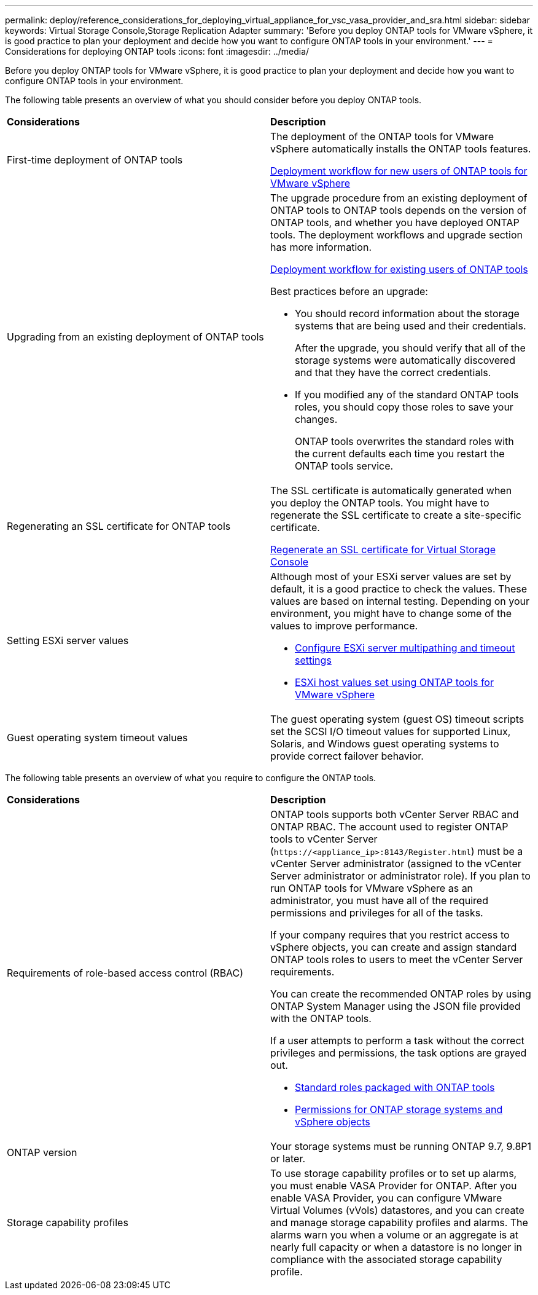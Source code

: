 ---
permalink: deploy/reference_considerations_for_deploying_virtual_appliance_for_vsc_vasa_provider_and_sra.html
sidebar: sidebar
keywords: Virtual Storage Console,Storage Replication Adapter
summary: 'Before you deploy ONTAP tools for VMware vSphere, it is good practice to plan your deployment and decide how you want to configure ONTAP tools in your environment.'
---
= Considerations for deploying ONTAP tools
:icons: font
:imagesdir: ../media/

[.lead]
Before you deploy ONTAP tools for VMware vSphere, it is good practice to plan your deployment and decide how you want to configure ONTAP tools in your environment.

The following table presents an overview of what you should consider before you deploy ONTAP tools.

|===
| *Considerations*| *Description*
a|
First-time deployment of ONTAP tools
a|
The deployment of the ONTAP tools for VMware vSphere automatically installs the ONTAP tools features.

link:../deploy/concept_installation_workflow_for_new_users.html[Deployment workflow for new users of ONTAP tools for VMware vSphere]

a|
Upgrading from an existing deployment of ONTAP tools
a|
The upgrade procedure from an existing deployment of ONTAP tools to ONTAP tools depends on the version of ONTAP tools, and whether you have deployed ONTAP tools. The deployment workflows and upgrade section has more information.

link:concept_installation_workflow_for_existing_users_of_vsc.html[Deployment workflow for existing users of ONTAP tools]

Best practices before an upgrade:

* You should record information about the storage systems that are being used and their credentials.
+
After the upgrade, you should verify that all of the storage systems were automatically discovered and that they have the correct credentials.

* If you modified any of the standard ONTAP tools roles, you should copy those roles to save your changes.
+
ONTAP tools overwrites the standard roles with the current defaults each time you restart the ONTAP tools service.

a|
Regenerating an SSL certificate for ONTAP tools
a|
The SSL certificate is automatically generated when you deploy the ONTAP tools. You might have to regenerate the SSL certificate to create a site-specific certificate.

link:../configure/task_regenerate_an_ssl_certificate_for_vsc.html[Regenerate an SSL certificate for Virtual Storage Console]

a|
Setting ESXi server values
a|
Although most of your ESXi server values are set by default, it is a good practice to check the values. These values are based on internal testing. Depending on your environment, you might have to change some of the values to improve performance.

* link:../configure/task_configure_esx_server_multipathing_and_timeout_settings.html[Configure ESXi server multipathing and timeout settings]
* link:../configure/reference_esxi_host_values_set_by_vsc_for_vmware_vsphere.html[ESXi host values set using ONTAP tools for VMware vSphere]

a|
Guest operating system timeout values
a|
The guest operating system (guest OS) timeout scripts set the SCSI I/O timeout values for supported Linux, Solaris, and Windows guest operating systems to provide correct failover behavior.
|===
The following table presents an overview of what you require to configure the ONTAP tools.

|===
| *Considerations*| *Description*
a|
Requirements of role-based access control (RBAC)
a|
ONTAP tools supports both vCenter Server RBAC and ONTAP RBAC. The account used to register ONTAP tools to vCenter Server (`\https://<appliance_ip>:8143/Register.html`) must be a vCenter Server administrator (assigned to the vCenter Server administrator or administrator role). If you plan to run ONTAP tools for VMware vSphere as an administrator, you must have all of the required permissions and privileges for all of the tasks.

If your company requires that you restrict access to vSphere objects, you can create and assign standard ONTAP tools roles to users to meet the vCenter Server requirements.

You can create the recommended ONTAP roles by using ONTAP System Manager using the JSON file provided with the ONTAP tools.

If a user attempts to perform a task without the correct privileges and permissions, the task options are grayed out.

* link:../concepts/concept_standard_roles_packaged_with_virtual_appliance_for_vsc_vp_and_sra.html[Standard roles packaged with ONTAP tools]
* link:../concepts/concept_ontap_role_based_access_control_feature_for_ontap_tools.html[Permissions for ONTAP storage systems and vSphere objects]

a|
ONTAP version
a|
Your storage systems must be running ONTAP 9.7, 9.8P1 or later.
a|
Storage capability profiles
a|
To use storage capability profiles or to set up alarms, you must enable VASA Provider for ONTAP. After you enable VASA Provider, you can configure VMware Virtual Volumes (vVols) datastores, and you can create and manage storage capability profiles and alarms. The alarms warn you when a volume or an aggregate is at nearly full capacity or when a datastore is no longer in compliance with the associated storage capability profile.

|===
